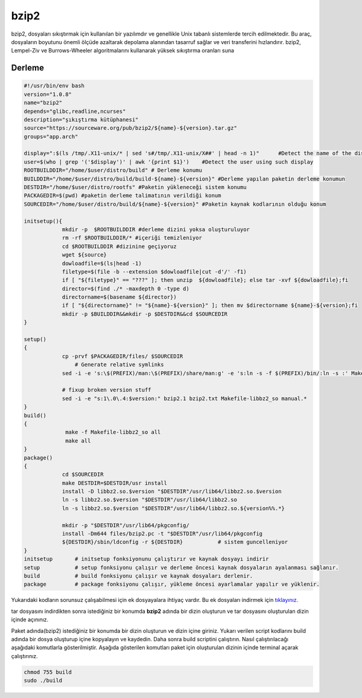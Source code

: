 bzip2
+++++

bzip2, dosyaları sıkıştırmak için kullanılan bir yazılımdır ve genellikle Unix tabanlı sistemlerde tercih edilmektedir. Bu araç, dosyaların boyutunu önemli ölçüde azaltarak depolama alanından tasarruf sağlar ve veri transferini hızlandırır. bzip2, Lempel-Ziv ve Burrows-Wheeler algoritmalarını kullanarak yüksek sıkıştırma oranları suna

Derleme
--------

.. code-block:: shell
	
	#!/usr/bin/env bash
	version="1.0.8"
	name="bzip2"
	depends="glibc,readline,ncurses"
	description="şıkıştırma kütüphanesi"
	source="https://sourceware.org/pub/bzip2/${name}-${version}.tar.gz"
	groups="app.arch"

	display=":$(ls /tmp/.X11-unix/* | sed 's#/tmp/.X11-unix/X##' | head -n 1)"      #Detect the name of the display in use
	user=$(who | grep '('$display')' | awk '{print $1}')    #Detect the user using such display
	ROOTBUILDDIR="/home/$user/distro/build" # Derleme konumu
	BUILDDIR="/home/$user/distro/build/build-${name}-${version}" #Derleme yapılan paketin derleme konumun
	DESTDIR="/home/$user/distro/rootfs" #Paketin yükleneceği sistem konumu
	PACKAGEDIR=$(pwd) #paketin derleme talimatının verildiği konum
	SOURCEDIR="/home/$user/distro/build/${name}-${version}" #Paketin kaynak kodlarının olduğu konum

	initsetup(){
		    mkdir -p  $ROOTBUILDDIR #derleme dizini yoksa oluşturuluyor
		    rm -rf $ROOTBUILDDIR/* #içeriği temizleniyor
		    cd $ROOTBUILDDIR #dizinine geçiyoruz
		    wget ${source}
		    dowloadfile=$(ls|head -1)
		    filetype=$(file -b --extension $dowloadfile|cut -d'/' -f1)
		    if [ "${filetype}" == "???" ]; then unzip  ${dowloadfile}; else tar -xvf ${dowloadfile};fi
		    director=$(find ./* -maxdepth 0 -type d)
		    directorname=$(basename ${director})
		    if [ "${directorname}" != "${name}-${version}" ]; then mv $directorname ${name}-${version};fi
		    mkdir -p $BUILDDIR&&mkdir -p $DESTDIR&&cd $SOURCEDIR
	}

	setup()
	{
		    cp -prvf $PACKAGEDIR/files/ $SOURCEDIR
			# Generate relative symlinks
		    sed -i -e 's:\$(PREFIX)/man:\$(PREFIX)/share/man:g' -e 's:ln -s -f $(PREFIX)/bin/:ln -s :' Makefile

		    # fixup broken version stuff
		    sed -i -e "s:1\.0\.4:$version:" bzip2.1 bzip2.txt Makefile-libbz2_so manual.*
	}
	build()
	{
		     make -f Makefile-libbz2_so all
		     make all
	}
	package()
	{
		    cd $SOURCEDIR
		    make DESTDIR=$DESTDIR/usr install
		    install -D libbz2.so.$version "$DESTDIR"/usr/lib64/libbz2.so.$version
		    ln -s libbz2.so.$version "$DESTDIR"/usr/lib64/libbz2.so
		    ln -s libbz2.so.$version "$DESTDIR"/usr/lib64/libbz2.so.${version%%.*}

		    mkdir -p "$DESTDIR"/usr/lib64/pkgconfig/
		    install -Dm644 files/bzip2.pc -t "$DESTDIR"/usr/lib64/pkgconfig
		    ${DESTDIR}/sbin/ldconfig -r ${DESTDIR}           # sistem guncelleniyor
	}
	initsetup       # initsetup fonksiyonunu çalıştırır ve kaynak dosyayı indirir
	setup           # setup fonksiyonu çalışır ve derleme öncesi kaynak dosyaların ayalanması sağlanır.
	build           # build fonksiyonu çalışır ve kaynak dosyaları derlenir.
	package         # package fonksiyonu çalışır, yükleme öncesi ayarlamalar yapılır ve yüklenir.

Yukarıdaki kodların sorunsuz çalışabilmesi için ek dosyayalara ihtiyaç vardır. Bu ek dosyaları indirmek için `tıklayınız. <https://kendilinuxunuyap.github.io/_static/files/bzip2/files.tar>`_

tar dosyasını indirdikten sonra istediğiniz bir konumda **bzip2** adında bir dizin oluşturun ve tar dosyasını oluşturulan dizin içinde açınınız.

Paket adında(bzip2) istediğiniz bir konumda bir dizin oluşturun ve dizin içine giriniz. Yukarı verilen script kodlarını build adında bir dosya oluşturup içine kopyalayın ve kaydedin. Daha sonra build scriptini çalıştırın. Nasıl çalıştırılacağı aşağıdaki komutlarla gösterilmiştir. Aşağıda gösterilen komutları paket için oluşturulan dizinin içinde terminal açarak çalıştırınız.


.. code-block:: shell
	
	chmod 755 build
	sudo ./build
  
.. raw:: pdf

   PageBreak




